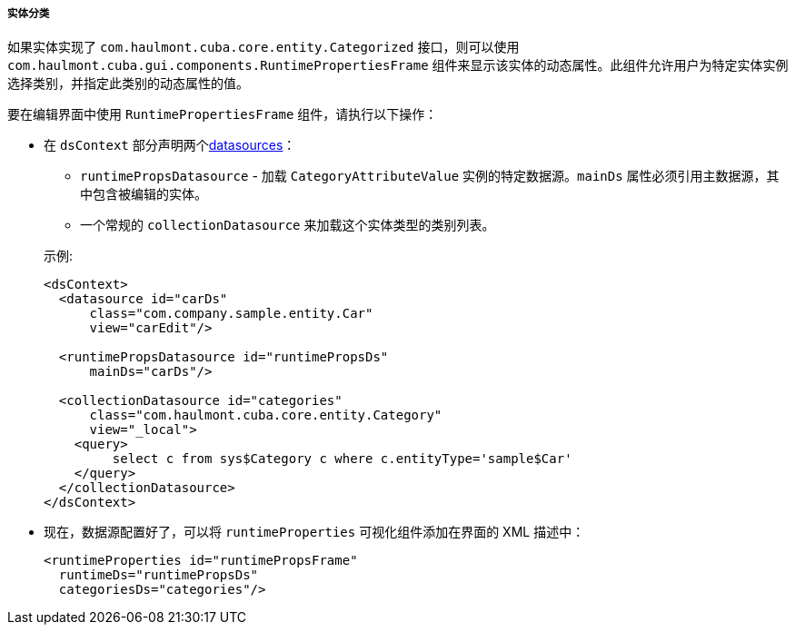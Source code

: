 :sourcesdir: ../../../../../source

[[categorized_entity]]
===== 实体分类

如果实体实现了 `com.haulmont.cuba.core.entity.Categorized` 接口，则可以使用 `com.haulmont.cuba.gui.components.RuntimePropertiesFrame` 组件来显示该实体的动态属性。此组件允许用户为特定实体实例选择类别，并指定此类别的动态属性的值。

要在编辑界面中使用 `RuntimePropertiesFrame` 组件，请执行以下操作：

* 在 `dsContext` 部分声明两个<<datasources,datasources>>：
+
--


** `runtimePropsDatasource`  - 加载 `CategoryAttributeValue` 实例的特定数据源。`mainDs` 属性必须引用主数据源，其中包含被编辑的实体。

** 一个常规的 `collectionDatasource` 来加载这个实体类型的类别列表。

示例:

[source, xml]
----
<dsContext>
  <datasource id="carDs"
      class="com.company.sample.entity.Car"
      view="carEdit"/>

  <runtimePropsDatasource id="runtimePropsDs"
      mainDs="carDs"/>

  <collectionDatasource id="categories"
      class="com.haulmont.cuba.core.entity.Category"
      view="_local">
    <query>
         select c from sys$Category c where c.entityType='sample$Car'
    </query>
  </collectionDatasource>
</dsContext>
----
--

* 现在，数据源配置好了，可以将 `runtimeProperties` 可视化组件添加在界面的 XML 描述中：
+
[source, xml]
----
<runtimeProperties id="runtimePropsFrame"
  runtimeDs="runtimePropsDs"
  categoriesDs="categories"/>
----

